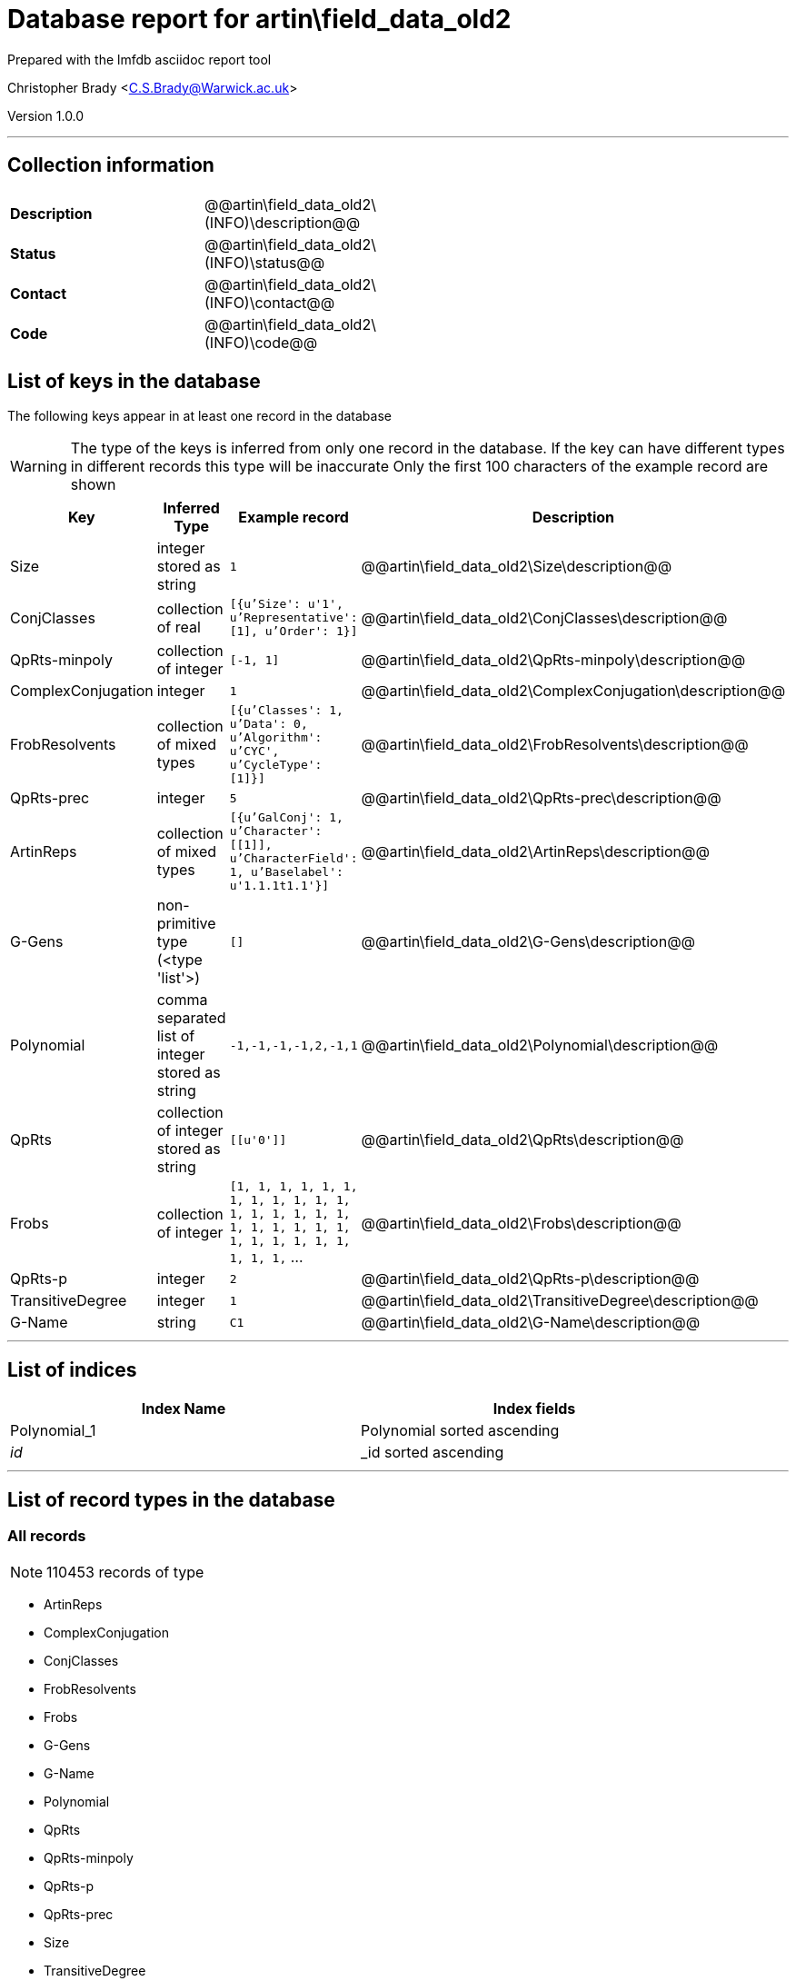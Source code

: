= Database report for artin\field_data_old2 =

Prepared with the lmfdb asciidoc report tool

Christopher Brady <C.S.Brady@Warwick.ac.uk>

Version 1.0.0

'''

== Collection information ==

[width="50%", ]
|==============================
a|*Description* a| @@artin\field_data_old2\(INFO)\description@@
a|*Status* a| @@artin\field_data_old2\(INFO)\status@@
a|*Contact* a| @@artin\field_data_old2\(INFO)\contact@@
a|*Code* a| @@artin\field_data_old2\(INFO)\code@@
|==============================

== List of keys in the database ==

The following keys appear in at least one record in the database

[WARNING]
====
The type of the keys is inferred from only one record in the database. If the key can have different types in different records this type will be inaccurate
Only the first 100 characters of the example record are shown
====

[width="90%", options="header", ]
|==============================
a|Key a| Inferred Type a| Example record a| Description
a|Size a| integer stored as string a| `1` a| @@artin\field_data_old2\Size\description@@
a|ConjClasses a| collection of real a| `[{u'Size': u'1', u'Representative': [1], u'Order': 1}]` a| @@artin\field_data_old2\ConjClasses\description@@
a|QpRts-minpoly a| collection of integer a| `[-1, 1]` a| @@artin\field_data_old2\QpRts-minpoly\description@@
a|ComplexConjugation a| integer a| `1` a| @@artin\field_data_old2\ComplexConjugation\description@@
a|FrobResolvents a| collection of mixed types a| `[{u'Classes': 1, u'Data': 0, u'Algorithm': u'CYC', u'CycleType': [1]}]` a| @@artin\field_data_old2\FrobResolvents\description@@
a|QpRts-prec a| integer a| `5` a| @@artin\field_data_old2\QpRts-prec\description@@
a|ArtinReps a| collection of mixed types a| `[{u'GalConj': 1, u'Character': [[1]], u'CharacterField': 1, u'Baselabel': u'1.1.1t1.1'}]` a| @@artin\field_data_old2\ArtinReps\description@@
a|G-Gens a| non-primitive type (<type 'list'>) a| `[]` a| @@artin\field_data_old2\G-Gens\description@@
a|Polynomial a| comma separated list of integer stored as string a| `-1,-1,-1,-1,2,-1,1` a| @@artin\field_data_old2\Polynomial\description@@
a|QpRts a| collection of integer stored as string a| `[[u'0']]` a| @@artin\field_data_old2\QpRts\description@@
a|Frobs a| collection of integer a| `[1, 1, 1, 1, 1, 1, 1, 1, 1, 1, 1, 1, 1, 1, 1, 1, 1, 1, 1, 1, 1, 1, 1, 1, 1, 1, 1, 1, 1, 1, 1, 1, 1,` ... a| @@artin\field_data_old2\Frobs\description@@
a|QpRts-p a| integer a| `2` a| @@artin\field_data_old2\QpRts-p\description@@
a|TransitiveDegree a| integer a| `1` a| @@artin\field_data_old2\TransitiveDegree\description@@
a|G-Name a| string a| `C1` a| @@artin\field_data_old2\G-Name\description@@
|==============================

'''

== List of indices ==

[width="90%", options="header", ]
|==============================
a|Index Name a| Index fields
a|Polynomial_1 a| Polynomial sorted ascending
a|_id_ a| _id sorted ascending
|==============================

'''

== List of record types in the database ==

****
[discrete]
=== All records ===

[NOTE]
====
110453 records of type
====

* ArtinReps 
* ComplexConjugation 
* ConjClasses 
* FrobResolvents 
* Frobs 
* G-Gens 
* G-Name 
* Polynomial 
* QpRts 
* QpRts-minpoly 
* QpRts-p 
* QpRts-prec 
* Size 
* TransitiveDegree 



****

'''

== Notes ==

@@artin\field_data_old2\(NOTES)\description@@

